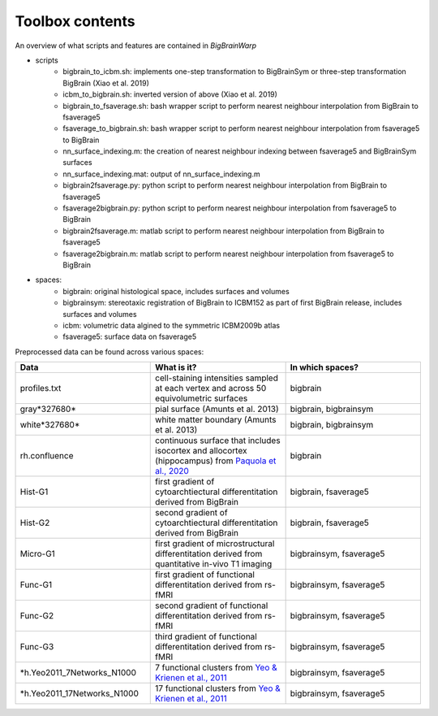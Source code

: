 Toolbox contents
==================

An overview of what scripts and features are contained in *BigBrainWarp*

* scripts
	* bigbrain_to_icbm.sh: implements one-step transformation to BigBrainSym or three-step transformation BigBrain (Xiao et al. 2019)
	* icbm_to_bigbrain.sh: inverted version of above (Xiao et al. 2019)
	* bigbrain_to_fsaverage.sh: bash wrapper script to perform nearest neighbour interpolation from BigBrain to fsaverage5
	* fsaverage_to_bigbrain.sh: bash wrapper script to perform nearest neighbour interpolation from fsaverage5 to BigBrain
	* nn_surface_indexing.m: the creation of nearest neighbour indexing between fsaverage5 and BigBrainSym surfaces
	* nn_surface_indexing.mat: output of nn_surface_indexing.m
	* bigbrain2fsaverage.py: python script to perform nearest neighbour interpolation from BigBrain to fsaverage5	
	* fsaverage2bigbrain.py: python script to perform nearest neighbour interpolation from fsaverage5 to BigBrain	
	* bigbrain2fsaverage.m: matlab script to perform nearest neighbour interpolation from BigBrain to fsaverage5	
	* fsaverage2bigbrain.m: matlab script to perform nearest neighbour interpolation from fsaverage5 to BigBrain	


* spaces:
	* bigbrain: original histological space, includes surfaces and volumes
	* bigbrainsym: stereotaxic registration of BigBrain to ICBM152 as part of first BigBrain release, includes surfaces and volumes
	* icbm: volumetric data algined to the symmetric ICBM2009b atlas
	* fsaverage5: surface data on fsaverage5


Preprocessed data can be found across various spaces:

.. list-table::
   :widths: 50 50 50
   :header-rows: 1

   * - Data
     - What is it?
     - In which spaces?
   * - profiles.txt
     - cell-staining intensities sampled at each vertex and across 50 equivolumetric surfaces
     - bigbrain
   * - gray*327680*
     - pial surface (Amunts et al. 2013)
     - bigbrain, bigbrainsym
   * - white*327680*
     - white matter boundary (Amunts et al. 2013)
     - bigbrain, bigbrainsym
   * - rh.confluence
     - continuous surface that includes isocortex and allocortex (hippocampus) from `Paquola et al., 2020 <https://elifesciences.org/articles/60673>`_
     - bigbrain
   * - Hist-G1
     - first gradient of cytoarchtiectural differentitation derived from BigBrain 
     - bigbrain, fsaverage5
   * - Hist-G2
     - second gradient of cytoarchtiectural differentitation derived from BigBrain 
     - bigbrain, fsaverage5
   * - Micro-G1
     - first gradient of microstructural differentitation derived from quantitative in-vivo T1 imaging
     - bigbrainsym, fsaverage5
   * - Func-G1
     - first gradient of functional differentitation derived from rs-fMRI
     - bigbrainsym, fsaverage5
   * - Func-G2
     - second gradient of functional differentitation derived from rs-fMRI
     - bigbrainsym, fsaverage5
   * - Func-G3
     - third gradient of functional differentitation derived from rs-fMRI
     - bigbrainsym, fsaverage5
   * - *h.Yeo2011_7Networks_N1000
     - 7 functional clusters from `Yeo & Krienen et al., 2011 <https://doi.org/10.1152/jn.00338.2011>`_
     - bigbrainsym, fsaverage5
   * - *h.Yeo2011_17Networks_N1000
     - 17 functional clusters from `Yeo & Krienen et al., 2011 <https://doi.org/10.1152/jn.00338.2011>`_
     - bigbrainsym, fsaverage5